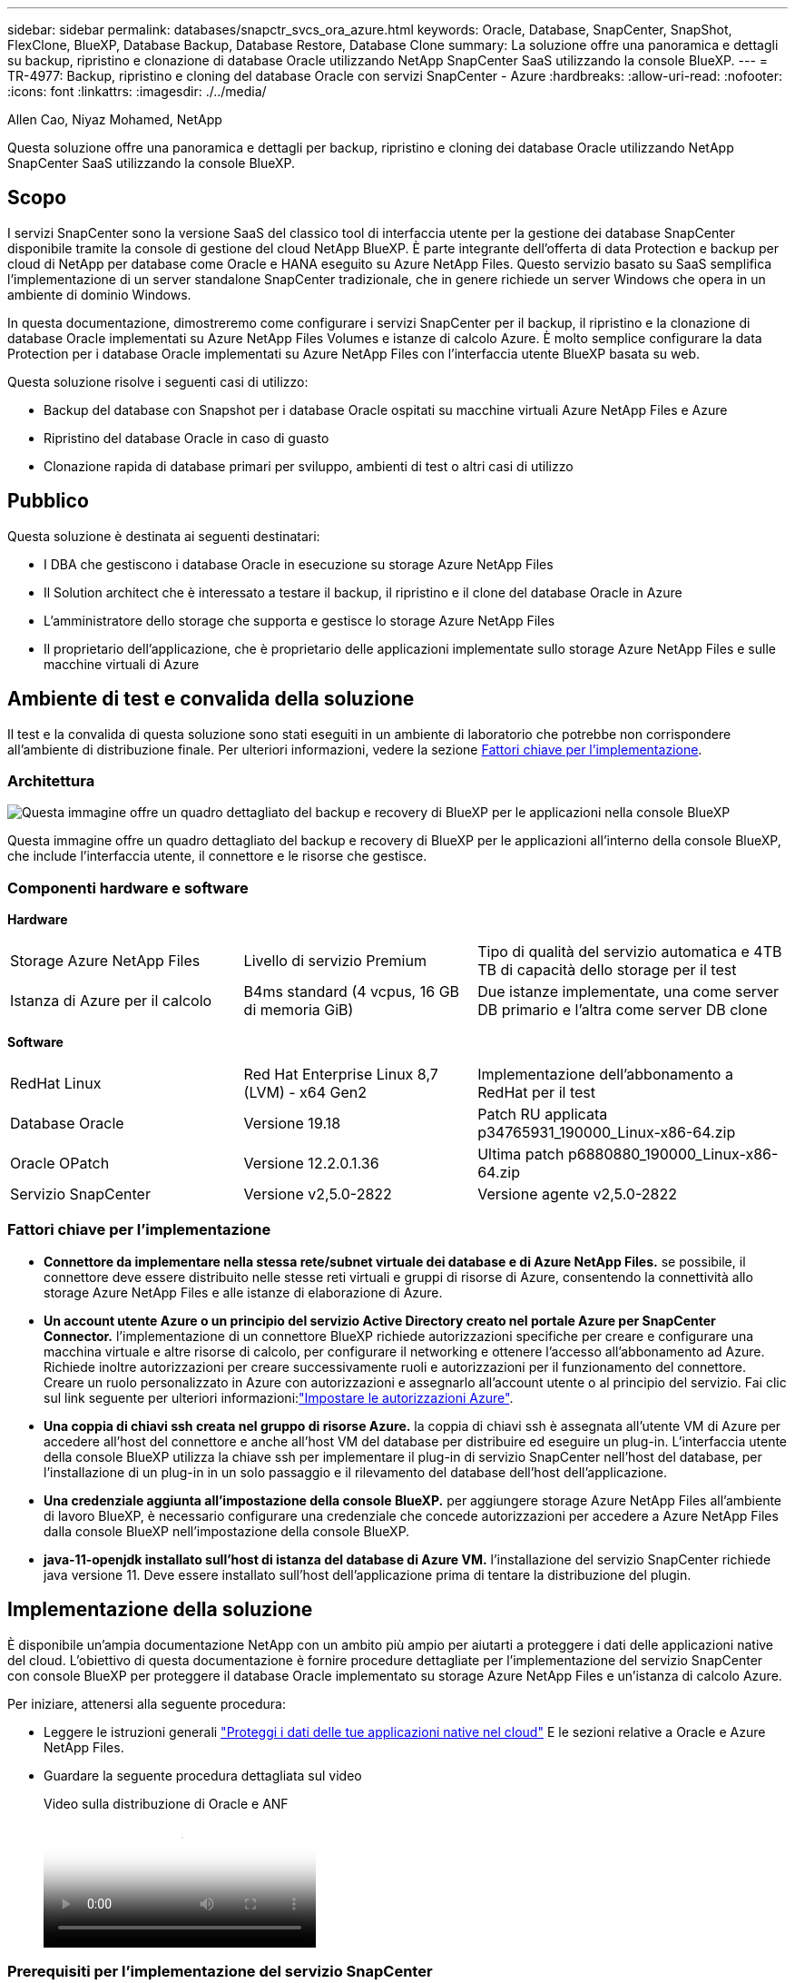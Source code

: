 ---
sidebar: sidebar 
permalink: databases/snapctr_svcs_ora_azure.html 
keywords: Oracle, Database, SnapCenter, SnapShot, FlexClone, BlueXP, Database Backup, Database Restore, Database Clone 
summary: La soluzione offre una panoramica e dettagli su backup, ripristino e clonazione di database Oracle utilizzando NetApp SnapCenter SaaS utilizzando la console BlueXP. 
---
= TR-4977: Backup, ripristino e cloning del database Oracle con servizi SnapCenter - Azure
:hardbreaks:
:allow-uri-read: 
:nofooter: 
:icons: font
:linkattrs: 
:imagesdir: ./../media/


Allen Cao, Niyaz Mohamed, NetApp

[role="lead"]
Questa soluzione offre una panoramica e dettagli per backup, ripristino e cloning dei database Oracle utilizzando NetApp SnapCenter SaaS utilizzando la console BlueXP.



== Scopo

I servizi SnapCenter sono la versione SaaS del classico tool di interfaccia utente per la gestione dei database SnapCenter disponibile tramite la console di gestione del cloud NetApp BlueXP. È parte integrante dell'offerta di data Protection e backup per cloud di NetApp per database come Oracle e HANA eseguito su Azure NetApp Files. Questo servizio basato su SaaS semplifica l'implementazione di un server standalone SnapCenter tradizionale, che in genere richiede un server Windows che opera in un ambiente di dominio Windows.

In questa documentazione, dimostreremo come configurare i servizi SnapCenter per il backup, il ripristino e la clonazione di database Oracle implementati su Azure NetApp Files Volumes e istanze di calcolo Azure. È molto semplice configurare la data Protection per i database Oracle implementati su Azure NetApp Files con l'interfaccia utente BlueXP basata su web.

Questa soluzione risolve i seguenti casi di utilizzo:

* Backup del database con Snapshot per i database Oracle ospitati su macchine virtuali Azure NetApp Files e Azure
* Ripristino del database Oracle in caso di guasto
* Clonazione rapida di database primari per sviluppo, ambienti di test o altri casi di utilizzo




== Pubblico

Questa soluzione è destinata ai seguenti destinatari:

* I DBA che gestiscono i database Oracle in esecuzione su storage Azure NetApp Files
* Il Solution architect che è interessato a testare il backup, il ripristino e il clone del database Oracle in Azure
* L'amministratore dello storage che supporta e gestisce lo storage Azure NetApp Files
* Il proprietario dell'applicazione, che è proprietario delle applicazioni implementate sullo storage Azure NetApp Files e sulle macchine virtuali di Azure




== Ambiente di test e convalida della soluzione

Il test e la convalida di questa soluzione sono stati eseguiti in un ambiente di laboratorio che potrebbe non corrispondere all'ambiente di distribuzione finale. Per ulteriori informazioni, vedere la sezione <<Fattori chiave per l'implementazione>>.



=== Architettura

image::snapctr_svcs_azure_architect.png[Questa immagine offre un quadro dettagliato del backup e recovery di BlueXP per le applicazioni nella console BlueXP, che include UI, connettore e risorse che gestisce.]

Questa immagine offre un quadro dettagliato del backup e recovery di BlueXP per le applicazioni all'interno della console BlueXP, che include l'interfaccia utente, il connettore e le risorse che gestisce.



=== Componenti hardware e software

*Hardware*

[cols="30%, 30%, 40%"]
|===


| Storage Azure NetApp Files | Livello di servizio Premium | Tipo di qualità del servizio automatica e 4TB TB di capacità dello storage per il test 


| Istanza di Azure per il calcolo | B4ms standard (4 vcpus, 16 GB di memoria GiB) | Due istanze implementate, una come server DB primario e l'altra come server DB clone 
|===
*Software*

[cols="30%, 30%, 40%"]
|===


| RedHat Linux | Red Hat Enterprise Linux 8,7 (LVM) - x64 Gen2 | Implementazione dell'abbonamento a RedHat per il test 


| Database Oracle | Versione 19.18 | Patch RU applicata p34765931_190000_Linux-x86-64.zip 


| Oracle OPatch | Versione 12.2.0.1.36 | Ultima patch p6880880_190000_Linux-x86-64.zip 


| Servizio SnapCenter | Versione v2,5.0-2822 | Versione agente v2,5.0-2822 
|===


=== Fattori chiave per l'implementazione

* *Connettore da implementare nella stessa rete/subnet virtuale dei database e di Azure NetApp Files.* se possibile, il connettore deve essere distribuito nelle stesse reti virtuali e gruppi di risorse di Azure, consentendo la connettività allo storage Azure NetApp Files e alle istanze di elaborazione di Azure.
* *Un account utente Azure o un principio del servizio Active Directory creato nel portale Azure per SnapCenter Connector.* l'implementazione di un connettore BlueXP richiede autorizzazioni specifiche per creare e configurare una macchina virtuale e altre risorse di calcolo, per configurare il networking e ottenere l'accesso all'abbonamento ad Azure. Richiede inoltre autorizzazioni per creare successivamente ruoli e autorizzazioni per il funzionamento del connettore. Creare un ruolo personalizzato in Azure con autorizzazioni e assegnarlo all'account utente o al principio del servizio. Fai clic sul link seguente per ulteriori informazioni:link:https://docs.netapp.com/us-en/bluexp-setup-admin/task-set-up-permissions-azure.html#set-up-permissions-to-create-the-connector-from-bluexp["Impostare le autorizzazioni Azure"^].
* *Una coppia di chiavi ssh creata nel gruppo di risorse Azure.* la coppia di chiavi ssh è assegnata all'utente VM di Azure per accedere all'host del connettore e anche all'host VM del database per distribuire ed eseguire un plug-in. L'interfaccia utente della console BlueXP utilizza la chiave ssh per implementare il plug-in di servizio SnapCenter nell'host del database, per l'installazione di un plug-in in un solo passaggio e il rilevamento del database dell'host dell'applicazione.
* *Una credenziale aggiunta all'impostazione della console BlueXP.* per aggiungere storage Azure NetApp Files all'ambiente di lavoro BlueXP, è necessario configurare una credenziale che concede autorizzazioni per accedere a Azure NetApp Files dalla console BlueXP nell'impostazione della console BlueXP.
* *java-11-openjdk installato sull'host di istanza del database di Azure VM.* l'installazione del servizio SnapCenter richiede java versione 11. Deve essere installato sull'host dell'applicazione prima di tentare la distribuzione del plugin.




== Implementazione della soluzione

È disponibile un'ampia documentazione NetApp con un ambito più ampio per aiutarti a proteggere i dati delle applicazioni native del cloud. L'obiettivo di questa documentazione è fornire procedure dettagliate per l'implementazione del servizio SnapCenter con console BlueXP per proteggere il database Oracle implementato su storage Azure NetApp Files e un'istanza di calcolo Azure.

Per iniziare, attenersi alla seguente procedura:

* Leggere le istruzioni generali link:https://docs.netapp.com/us-en/cloud-manager-backup-restore/concept-protect-cloud-app-data-to-cloud.html#architecture["Proteggi i dati delle tue applicazioni native nel cloud"^] E le sezioni relative a Oracle e Azure NetApp Files.
* Guardare la seguente procedura dettagliata sul video
+
.Video sulla distribuzione di Oracle e ANF
video::48adf2d8-3f5e-4ab3-b25c-b04a014635ac[panopto]




=== Prerequisiti per l'implementazione del servizio SnapCenter

[%collapsible]
====
L'implementazione richiede i seguenti prerequisiti.

. Un server di database Oracle primario su un'istanza di Azure VM con un database Oracle completamente implementato e in esecuzione.
. Un pool di capacità dei servizi di storage Azure NetApp Files implementato in Azure che ha capacità per soddisfare le esigenze di storage per il database elencate nella sezione dei componenti hardware.
. Un server di database secondario su un'istanza di macchina virtuale Azure che può essere utilizzato per testare il cloning di un database Oracle su un host alternativo al fine di supportare un carico di lavoro di sviluppo/test o casi d'utilizzo che richiedono un set di dati completo di database Oracle in produzione.
. Per ulteriori informazioni sull'implementazione dei database Oracle su un'istanza di calcolo Azure NetApp Files e Azure, vedere link:azure_ora_nfile_usecase.html["Implementazione e protezione di database Oracle su Azure NetApp Files"^].


====


=== Preparazione al BlueXP

[%collapsible]
====
. Utilizzare il link link:https://console.bluexp.netapp.com/["NetApp BlueXP"] Per iscriversi all'accesso alla console BlueXP.
. Creare un account utente Azure o un principio di servizio Active Directory e concedere autorizzazioni con ruolo nel portale Azure per la distribuzione di Azure Connector.
. Per configurare BlueXP per gestire le risorse Azure, aggiungere una credenziale BlueXP con i dettagli di un'identità di servizio Active Directory che BlueXP può utilizzare per autenticarsi con Azure Active Directory (ID client app), un segreto client per l'applicazione principale del servizio (Segreto client), e l'ID Active Directory dell'organizzazione (ID tenant).
. Sono inoltre necessari la rete virtuale Azure, il gruppo di risorse, il gruppo di sicurezza, una chiave SSH per l'accesso alla VM, ecc. pronti per il provisioning dei connettori e l'installazione dei plug-in del database.


====


=== Implementare un connettore per i servizi SnapCenter

[%collapsible]
====
. Accedi alla console BlueXP.
+
image:snapctr_svcs_connector_02-canvas.png["Schermata che mostra questo passaggio nella GUI."]

. Fare clic sulla freccia a discesa *connettore* e *Aggiungi connettore* per avviare il flusso di lavoro di provisioning del connettore.
+
image:snapctr_svcs_connector_03-addc.png["Schermata che mostra questo passaggio nella GUI."]

. Scegli il tuo cloud provider (in questo caso, *Microsoft Azure*).
+
image:snapctr_svcs_connector_04-azure.png["Schermata che mostra questo passaggio nella GUI."]

. Saltare i passaggi *Permission*, *Authentication* e *Networking* se sono già stati configurati nell'account Azure. In caso contrario, è necessario configurarli prima di procedere. Da qui, è anche possibile recuperare le autorizzazioni per la policy di Azure a cui si fa riferimento nella sezione precedente "<<Preparazione al BlueXP>>."
+
image:snapctr_svcs_connector_05-azure.png["Schermata che mostra questo passaggio nella GUI."]

. Fare clic su *Salta a distribuzione* per configurare il connettore *autenticazione macchina virtuale*. Aggiungi la coppia di chiavi SSH che hai creato nel gruppo di risorse Azure durante l'onboarding alla preparazione BlueXP per l'autenticazione del sistema operativo del connettore.
+
image:snapctr_svcs_connector_06-azure.png["Schermata che mostra questo passaggio nella GUI."]

. Fornire un nome per l'istanza del connettore, selezionare *Crea* e accettare il *Nome ruolo* predefinito in *Dettagli*, quindi scegliere l'abbonamento per l'account Azure.
+
image:snapctr_svcs_connector_07-azure.png["Schermata che mostra questo passaggio nella GUI."]

. Configurare la rete con *VNET*, *Subnet* e disattivare *Public IP*, ma assicurarsi che il connettore disponga dell'accesso a Internet nell'ambiente Azure.
+
image:snapctr_svcs_connector_08-azure.png["Schermata che mostra questo passaggio nella GUI."]

. Configurare il *Gruppo di sicurezza* per il connettore che consente l'accesso HTTP, HTTPS e SSH.
+
image:snapctr_svcs_connector_09-azure.png["Schermata che mostra questo passaggio nella GUI."]

. Esaminare la pagina di riepilogo e fare clic su *Aggiungi* per avviare la creazione del connettore. In genere occorrono circa 10 minuti per completare l'implementazione. Una volta completata l'operazione, la VM di istanza del connettore viene visualizzata nel portale di Azure.
+
image:snapctr_svcs_connector_10-azure.png["Schermata che mostra questo passaggio nella GUI."]

. Dopo l'attivazione del connettore, il connettore appena creato viene visualizzato nell'elenco a discesa *connettore*.
+
image:snapctr_svcs_connector_11-azure.png["Schermata che mostra questo passaggio nella GUI."]



====


=== Definisci una credenziale in BlueXP per l'accesso alle risorse di Azure

[%collapsible]
====
. Fare clic sull'icona delle impostazioni nell'angolo superiore destro della console BlueXP per aprire la pagina *credenziali account*, fare clic su *Aggiungi credenziali* per avviare il flusso di lavoro di configurazione delle credenziali.
+
image:snapctr_svcs_credential_01-azure.png["Schermata che mostra questo passaggio nella GUI."]

. Scegliere la posizione delle credenziali come - *Microsoft Azure - BlueXP*.
+
image:snapctr_svcs_credential_02-azure.png["Schermata che mostra questo passaggio nella GUI."]

. Definisci le credenziali di Azure con *Client Secret*, *Client ID* e *Tenant ID* appropriati, che dovrebbero essere state raccolte durante il precedente processo di onboarding di BlueXP.
+
image:snapctr_svcs_credential_03-azure.png["Schermata che mostra questo passaggio nella GUI."]

. Rivedi e *Aggiungi*.
image:snapctr_svcs_credential_04-azure.png["Schermata che mostra questo passaggio nella GUI."]
. Potrebbe inoltre essere necessario associare un abbonamento *Marketplace* alla credenziale.
image:snapctr_svcs_credential_05-azure.png["Schermata che mostra questo passaggio nella GUI."]


====


=== Configurazione dei servizi SnapCenter

[%collapsible]
====
Con la credenziale Azure configurata, i servizi SnapCenter possono ora essere configurati con le seguenti procedure:

. Torna alla pagina Canvas, da *ambiente di lavoro* fare clic su *Aggiungi ambiente di lavoro* per scoprire Azure NetApp Files distribuito in Azure.
+
image:snapctr_svcs_connector_11-azure.png["Schermata che mostra questo passaggio nella GUI."]

. Scegliere *Microsoft Azure* come percorso e fare clic su *Scopri*.
+
image:snapctr_svcs_setup_02-azure.png["Schermata che mostra questo passaggio nella GUI."]

. Nome *ambiente di lavoro* e scegliere *Nome credenziale* creato nella sezione precedente, quindi fare clic su *continua*.
+
image:snapctr_svcs_setup_03-azure.png["Schermata che mostra questo passaggio nella GUI."]

. La console BlueXP torna a *i miei ambienti di lavoro* e Azure NetApp Files rilevato da Azure ora appare su *Canvas*.
+
image:snapctr_svcs_setup_04-azure.png["Schermata che mostra questo passaggio nella GUI."]

. Fare clic sull'icona *Azure NetApp Files*, quindi *Inserisci ambiente di lavoro* per visualizzare i volumi di database Oracle distribuiti nello storage Azure NetApp Files.
+
image:snapctr_svcs_setup_05-azure.png["Schermata che mostra questo passaggio nella GUI."]

. Dalla barra laterale sinistra della console, passare il mouse sull'icona di protezione, quindi fare clic su *protezione* > *applicazioni* per aprire la pagina di avvio delle applicazioni. Fare clic su *Scopri applicazioni*.
+
image:snapctr_svcs_setup_09-azure.png["Schermata che mostra questo passaggio nella GUI."]

. Selezionare *Cloud Native* come tipo di origine dell'applicazione.
+
image:snapctr_svcs_setup_10-azure.png["Schermata che mostra questo passaggio nella GUI."]

. Scegliere *Oracle* per il tipo di applicazione, fare clic su *Avanti* per aprire la pagina dei dettagli dell'host.
+
image:snapctr_svcs_setup_13-azure.png["Schermata che mostra questo passaggio nella GUI."]

. Selezionare *usando SSH* e fornire i dettagli di Oracle Azure VM come *indirizzo IP*, *connettore*, gestione di Azure VM *Nome utente* come azureuser. Fare clic su *Aggiungi chiave privata SSH* per incollare la coppia di chiavi SSH utilizzata per implementare la VM Oracle Azure. Verrà inoltre richiesto di confermare l'impronta digitale.
+
image:snapctr_svcs_setup_15-azure.png["Schermata che mostra questo passaggio nella GUI."]
image:snapctr_svcs_setup_16-azure.png["Schermata che mostra questo passaggio nella GUI."]

. Passare alla pagina successiva *Configurazione* per impostare l'accesso sudocer su Oracle Azure VM.
+
image:snapctr_svcs_setup_17-azure.png["Schermata che mostra questo passaggio nella GUI."]

. Rivedere e fare clic su *Scopri applicazioni* per installare un plug-in su Oracle Azure VM e scoprire il database Oracle sulla VM in un'unica fase.
+
image:snapctr_svcs_setup_18-azure.png["Schermata che mostra questo passaggio nella GUI."]

. I database Oracle rilevati su Azure VM vengono aggiunti a *applicazioni*, mentre la pagina *applicazioni* elenca il numero di host e di database Oracle all'interno dell'ambiente. Il database *Stato di protezione* viene inizialmente visualizzato come *non protetto*.
+
image:snapctr_svcs_setup_19-azure.png["Schermata che mostra questo passaggio nella GUI."]



Questa operazione completa la configurazione iniziale dei servizi SnapCenter per Oracle. Nelle tre sezioni successive di questo documento vengono descritte le operazioni di backup, ripristino e clonazione del database Oracle.

====


=== Backup del database Oracle

[%collapsible]
====
. Il nostro database Oracle di test in Azure VM è configurato con tre volumi con uno storage totale aggregato di circa 1,6 TiB. Questo fornisce un contesto in cui vengono descritte le tempistiche per il backup, il ripristino e il clone di un database di queste dimensioni.


....
[oracle@acao-ora01 ~]$ df -h
Filesystem                 Size  Used Avail Use% Mounted on
devtmpfs                   7.9G     0  7.9G   0% /dev
tmpfs                      7.9G     0  7.9G   0% /dev/shm
tmpfs                      7.9G   17M  7.9G   1% /run
tmpfs                      7.9G     0  7.9G   0% /sys/fs/cgroup
/dev/mapper/rootvg-rootlv   40G   23G   15G  62% /
/dev/mapper/rootvg-usrlv   9.8G  1.6G  7.7G  18% /usr
/dev/sda2                  496M  115M  381M  24% /boot
/dev/mapper/rootvg-varlv   7.9G  787M  6.7G  11% /var
/dev/mapper/rootvg-homelv  976M  323M  586M  36% /home
/dev/mapper/rootvg-optlv   2.0G  9.6M  1.8G   1% /opt
/dev/mapper/rootvg-tmplv   2.0G   22M  1.8G   2% /tmp
/dev/sda1                  500M  6.8M  493M   2% /boot/efi
172.30.136.68:/ora01-u01   100G   23G   78G  23% /u01
172.30.136.68:/ora01-u03   500G  117G  384G  24% /u03
172.30.136.68:/ora01-u02  1000G  804G  197G  81% /u02
tmpfs                      1.6G     0  1.6G   0% /run/user/1000
[oracle@acao-ora01 ~]$
....
. Per proteggere il database, fare clic sui tre punti accanto al database *Stato protezione*, quindi fare clic su *Assegna criterio* per visualizzare i criteri di protezione predefiniti precaricati o definiti dall'utente che possono essere applicati ai database Oracle. In *Impostazioni* - *Criteri*, è possibile creare criteri personalizzati con una frequenza di backup personalizzata e una finestra di conservazione dei dati di backup.
+
image:snapctr_svcs_bkup_01-azure.png["Schermata che mostra questo passaggio nella GUI."]

. Quando si è soddisfatti della configurazione dei criteri, è possibile *assegnare* il criterio scelto per proteggere il database.
+
image:snapctr_svcs_bkup_02-azure.png["Schermata che mostra questo passaggio nella GUI."]

. Una volta applicato il criterio, lo stato di protezione del database è cambiato in *Protected* con un segno di spunta verde. BlueXP esegue il backup snapshot in base al programma definito. Inoltre, *Backup SU richiesta* è disponibile dal menu a discesa a tre punti, come mostrato di seguito.
+
image:snapctr_svcs_bkup_03-azure.png["Schermata che mostra questo passaggio nella GUI."]

. Dalla scheda *Job Monitoring* è possibile visualizzare i dettagli del processo di backup. I risultati del test hanno dimostrato che il backup di un database Oracle ha richiesto circa 4 minuti e circa 1,6 TiB.
+
image:snapctr_svcs_bkup_04-azure.png["Schermata che mostra questo passaggio nella GUI."]

. Dal menu a discesa a tre punti *Visualizza dettagli*, è possibile visualizzare i set di backup creati dal backup snapshot.
+
image:snapctr_svcs_bkup_05-azure.png["Schermata che mostra questo passaggio nella GUI."]

. I dettagli del backup del database includono *Backup Name*, *Backup Type*, *SCN*, *RMAN Catalog* e *Backup Time*. Un set di backup contiene snapshot coerenti con l'applicazione per il volume di dati e il volume di log, rispettivamente. Uno snapshot del volume di registro viene eseguito subito dopo uno snapshot del volume dei dati del database. È possibile applicare un filtro se si sta cercando un particolare backup nell'elenco di backup.
+
image:snapctr_svcs_bkup_06-azure.png["Schermata che mostra questo passaggio nella GUI."]



====


=== Ripristino e ripristino del database Oracle

[%collapsible]
====
. Per il ripristino di un database, fare clic sul menu a discesa a tre punti per il database specifico da ripristinare in *applicazioni*, quindi fare clic su *Ripristina* per avviare il flusso di lavoro di ripristino e ripristino del database.
+
image:snapctr_svcs_restore_01-azure.png["Schermata che mostra questo passaggio nella GUI."]

. Scegliere il *punto di ripristino* in base all'indicazione dell'ora. Ogni indicatore orario nell'elenco rappresenta un set di backup del database disponibile.
+
image:snapctr_svcs_restore_02-azure.png["Schermata che mostra questo passaggio nella GUI."]

. Scegliere *Restore Location* to *Original Location* (posizione di ripristino* in *posizione originale*) per il ripristino e il ripristino di un database Oracle.
+
image:snapctr_svcs_restore_03-azure.png["Schermata che mostra questo passaggio nella GUI."]

. Definire *ambito di ripristino* e *ambito di ripristino*. Tutti i registri indicano un ripristino completo aggiornato, inclusi i registri correnti.
+
image:snapctr_svcs_restore_04-azure.png["Schermata che mostra questo passaggio nella GUI."]

. Rivedere e *Restore* per avviare il ripristino e il ripristino del database.
+
image:snapctr_svcs_restore_05-azure.png["Schermata che mostra questo passaggio nella GUI."]

. Dalla scheda *Job Monitoring*, abbiamo osservato che sono stati necessari 2 minuti per eseguire un ripristino completo del database e un ripristino aggiornato.
+
image:snapctr_svcs_restore_06-azure.png["Schermata che mostra questo passaggio nella GUI."]



====


=== Clone del database Oracle

[%collapsible]
====
Le procedure di clone del database sono simili al ripristino, ma a una VM Azure alternativa con stack software Oracle identico preinstallato e configurato.


NOTE: Verificare che il sistema di storage file Azure NetApp disponga di capacità sufficiente per consentire a un database clonato di avere le stesse dimensioni del database primario da clonare. La VM alternativa di Azure è stata aggiunta alle *applicazioni*.

. Fare clic sul menu a discesa a tre punti per il database specifico da clonare in *applicazioni*, quindi fare clic su *Ripristina* per avviare il flusso di lavoro di clonazione.
+
image:snapctr_svcs_restore_01-azure.png["Errore: Immagine grafica mancante"]

. Selezionare *Restore Point* e selezionare *Restore to Alternate Location*.
+
image:snapctr_svcs_clone_01-azure.png["Errore: Immagine grafica mancante"]

. Nella pagina successiva *Configurazione*, impostare alternativo *host*, nuovo database *SID* e *Oracle Home* come configurato in alternativa ad Azure VM.
+
image:snapctr_svcs_clone_02-azure.png["Errore: Immagine grafica mancante"]

. La pagina Review *General* (Revisione *Generale*) mostra i dettagli del database clonato, come SID, host alternativo, posizioni dei file di dati, ambito di ripristino e così via
+
image:snapctr_svcs_clone_03-azure.png["Errore: Immagine grafica mancante"]

. Nella pagina Review *Database parameters* sono riportati i dettagli della configurazione clonata del database e alcune impostazioni dei parametri del database.
+
image:snapctr_svcs_clone_04-azure.png["Errore: Immagine grafica mancante"]

. Monitorare lo stato del lavoro di clonazione dalla scheda *Job Monitoring*, abbiamo osservato che sono stati necessari 8 minuti per clonare un database Oracle 1,6 TiB.
+
image:snapctr_svcs_clone_05-azure.png["Errore: Immagine grafica mancante"]

. Convalidare il database clonato nella pagina BlueXP *Applications* che indicava che il database clonato è stato registrato immediatamente con BlueXP.
+
image:snapctr_svcs_clone_06-azure.png["Errore: Immagine grafica mancante"]

. Convalidare il database clonato su Oracle Azure VM che indicava l'esecuzione del database clonato come previsto.
+
image:snapctr_svcs_clone_07-azure.png["Errore: Immagine grafica mancante"]



Questo completa la dimostrazione di un backup, ripristino e cloning del database Oracle in Azure con la console NetApp BlueXP tramite il servizio SnapCenter.

====


== Ulteriori informazioni

Per ulteriori informazioni sulle informazioni descritte in questo documento, consultare i seguenti documenti e/o siti Web:

* Configurare e amministrare BlueXP
+
link:https://docs.netapp.com/us-en/cloud-manager-setup-admin/index.htmll["https://docs.netapp.com/us-en/cloud-manager-setup-admin/index.html"^]

* Documentazione di backup e ripristino BlueXP
+
link:https://docs.netapp.com/us-en/cloud-manager-backup-restore/index.html["https://docs.netapp.com/us-en/cloud-manager-backup-restore/index.html"^]

* Azure NetApp Files
+
link:https://azure.microsoft.com/en-us/products/netapp["https://azure.microsoft.com/en-us/products/netapp"^]

* Inizia subito con Azure
+
link:https://azure.microsoft.com/en-us/get-started/["https://azure.microsoft.com/en-us/get-started/"^]


